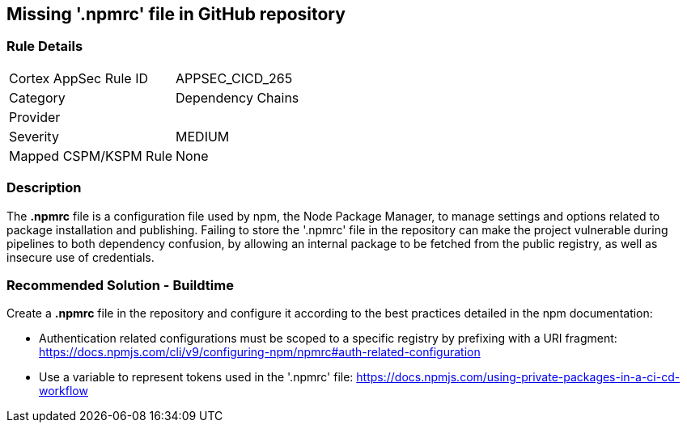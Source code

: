 == Missing '.npmrc' file in GitHub repository

=== Rule Details

[cols="1,2"]
|===
|Cortex AppSec Rule ID |APPSEC_CICD_265
|Category |Dependency Chains
|Provider |
|Severity |MEDIUM
|Mapped CSPM/KSPM Rule |None
|===


=== Description 

The *.npmrc* file is a configuration file used by npm, the Node Package Manager, to manage settings and options related to package installation and publishing. Failing to store the '.npmrc' file in the repository can make the project vulnerable during pipelines to both dependency confusion, by allowing an internal package to be fetched from the public registry, as well as insecure use of credentials.

=== Recommended Solution - Buildtime

Create a *.npmrc* file in the repository and configure it according to the best practices detailed in the npm documentation: 

* Authentication related configurations must be scoped to a specific registry by prefixing with a URI fragment: https://docs.npmjs.com/cli/v9/configuring-npm/npmrc#auth-related-configuration

* Use a variable to represent tokens used in the '.npmrc' file: https://docs.npmjs.com/using-private-packages-in-a-ci-cd-workflow



